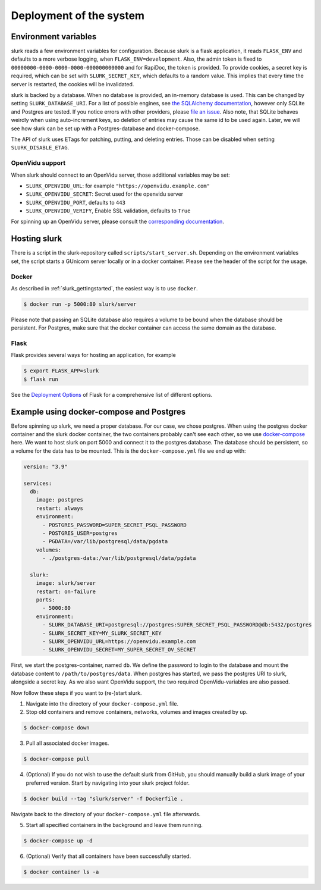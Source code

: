 .. _slurk_deployment:

=========================================
Deployment of the system
=========================================

Environment variables
~~~~~~~~~~~~~~~~~~~~~

slurk reads a few environment variables for configuration. Because slurk is a flask application,
it reads ``FLASK_ENV`` and defaults to a more verbose logging, when ``FLASK_ENV=development``.
Also, the admin token is fixed to ``00000000-0000-0000-0000-000000000000`` and for RapiDoc,
the token is provided. To provide cookies, a secret key is required, which can be set with
``SLURK_SECRET_KEY``, which defaults to a random value. This implies that every time the
server is restarted, the cookies will be invalidated.

slurk is backed by a database. When no database is provided, an in-memory database is used.
This can be changed by setting ``SLURK_DATABASE_URI``. For a list of possible engines, see
`the SQLAlchemy documentation <https://docs.sqlalchemy.org/en/14/core/engines.html#database-urls>`_,
however only SQLite and Postgres are tested. If you notice errors with other providers, please
`file an issue <https://github.com/clp-research/slurk/issues/new>`_. Also note, that
SQLite behaves weirdly when using auto-increment keys, so deletion of entries may cause the
same id to be used again. Later, we will see how slurk can be set up with a Postgres-database and
docker-compose.

The API of slurk uses ETags for patching, putting, and deleting entries. Those can be disabled
when setting ``SLURK_DISABLE_ETAG``.

OpenVidu support
----------------

When slurk should connect to an OpenVidu server, those additional variables may be set:

- ``SLURK_OPENVIDU_URL``: for example ``"https://openvidu.example.com"``
- ``SLURK_OPENVIDU_SECRET``: Secret used for the openvidu server
- ``SLURK_OPENVIDU_PORT``, defaults to ``443``
- ``SLURK_OPENVIDU_VERIFY``, Enable SSL validation, defaults to ``True``

For spinning up an OpenVidu server, please consult the `corresponding documentation <https://docs.openvidu.io/en/2.18.0/deployment/>`_.

Hosting slurk
~~~~~~~~~~~~~

There is a script in the slurk-repository called ``scripts/start_server.sh``. Depending
on the environment variables set, the script starts a GUnicorn server locally or in a
docker container. Please see the header of the script for the usage.

Docker
------

As described in :ref:`slurk_gettingstarted`, the easiest way is to use ``docker``.

.. code-block:: bash

  $ docker run -p 5000:80 slurk/server

Please note that passing an SQLite database also requires a volume to be bound when
the database should be persistent. For Postgres, make sure that the docker container
can access the same domain as the database.

Flask
-----

Flask provides several ways for hosting an application, for example

.. code-block:: bash

  $ export FLASK_APP=slurk
  $ flask run

See the `Deployment Options <https://flask.palletsprojects.com/en/2.0.x/deploying/>`_ of
Flask for a comprehensive list of different options.


Example using docker-compose and Postgres
~~~~~~~~~~~~~~~~~~~~~~~~~~~~~~~~~~~~~~~~~

Before spinning up slurk, we need a proper database. For our case, we chose postgres.
When using the postgres docker container and the slurk docker container, the two
containers probably can't see each other, so we use `docker-compose <https://docs.docker.com/compose/>`_ here.
We want to host slurk on port 5000 and connect it to the postgres database. The database
should be persistent, so a volume for the data has to be mounted. This is the
``docker-compose.yml`` file we end up with:

.. code-block:: yaml

  version: "3.9"

  services:
    db:
      image: postgres
      restart: always
      environment:
        - POSTGRES_PASSWORD=SUPER_SECRET_PSQL_PASSWORD
        - POSTGRES_USER=postgres
        - PGDATA=/var/lib/postgresql/data/pgdata
      volumes:
        - ./postgres-data:/var/lib/postgresql/data/pgdata

    slurk:
      image: slurk/server
      restart: on-failure
      ports:
        - 5000:80
      environment:
        - SLURK_DATABASE_URI=postgresql://postgres:SUPER_SECRET_PSQL_PASSWORD@db:5432/postgres
        - SLURK_SECRET_KEY=MY_SLURK_SECRET_KEY
        - SLURK_OPENVIDU_URL=https://openvidu.example.com
        - SLURK_OPENVIDU_SECRET=MY_SUPER_SECRET_OV_SECRET

First, we start the postgres-container, named ``db``. We define the password to login
to the database and mount the database content to ``/path/to/postgres/data``.
When postgres has started, we pass the postgres URI to slurk, alongside a secret key.
As we also want OpenVidu support, the two required OpenVidu-variables are also passed.

Now follow these steps if you want to (re-)start slurk.

1. Navigate into the directory of your ``docker-compose.yml`` file.

2. Stop old containers and remove containers, networks, volumes and images created by ``up``.

.. code-block:: bash

  $ docker-compose down

3. Pull all associated docker images.

.. code-block:: bash

  $ docker-compose pull


4. (Optional) If you do not wish to use the default slurk from GitHub, you should manually build a slurk image of your preferred version. Start by navigating into your slurk project folder.

.. code-block:: bash

  $ docker build --tag "slurk/server" -f Dockerfile .

Navigate back to the directory of your ``docker-compose.yml`` file afterwards.

5. Start all specified containers in the background and leave them running.

.. code-block:: bash

  $ docker-compose up -d

6. (Optional) Verify that all containers have been successfully started.

.. code-block:: bash

  $ docker container ls -a
